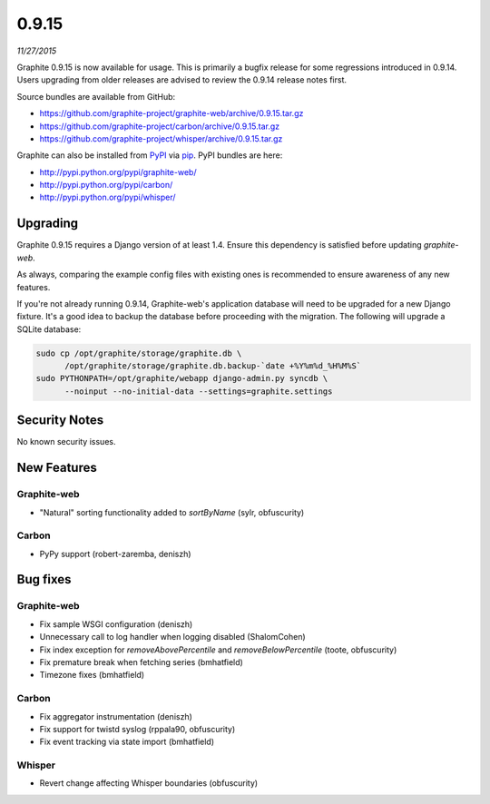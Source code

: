 .. _0-9-15:

0.9.15
===========================
*11/27/2015*

Graphite 0.9.15 is now available for usage. This is primarily a bugfix release for some regressions introduced in 0.9.14. Users upgrading from older releases are advised to review the 0.9.14 release notes first.

Source bundles are available from GitHub:

* https://github.com/graphite-project/graphite-web/archive/0.9.15.tar.gz
* https://github.com/graphite-project/carbon/archive/0.9.15.tar.gz
* https://github.com/graphite-project/whisper/archive/0.9.15.tar.gz

Graphite can also be installed from `PyPI <http://pypi.python.org/>`_ via
`pip <http://www.pip-installer.org/en/latest/index.html>`_. PyPI bundles are here:

* http://pypi.python.org/pypi/graphite-web/
* http://pypi.python.org/pypi/carbon/
* http://pypi.python.org/pypi/whisper/

Upgrading
---------
Graphite 0.9.15 requires a Django version of at least 1.4. Ensure this dependency is satisfied before updating *graphite-web*.

As always, comparing the example config files with existing ones is recommended to ensure awareness of any new features.

If you're not already running 0.9.14, Graphite-web's application database will need to be upgraded for a new Django fixture. It's a good idea to backup the database before proceeding with the migration. The following will upgrade a SQLite database:

.. code-block:: none

  sudo cp /opt/graphite/storage/graphite.db \
        /opt/graphite/storage/graphite.db.backup-`date +%Y%m%d_%H%M%S`
  sudo PYTHONPATH=/opt/graphite/webapp django-admin.py syncdb \
        --noinput --no-initial-data --settings=graphite.settings

Security Notes
--------------
No known security issues.


New Features
------------

Graphite-web
^^^^^^^^^^^^
* "Natural" sorting functionality added to `sortByName` (sylr, obfuscurity)

Carbon
^^^^^^
* PyPy support (robert-zaremba, deniszh)


Bug fixes
---------

Graphite-web
^^^^^^^^^^^^
* Fix sample WSGI configuration (deniszh)
* Unnecessary call to log handler when logging disabled (ShalomCohen)
* Fix index exception for `removeAbovePercentile` and `removeBelowPercentile` (toote, obfuscurity)
* Fix premature break when fetching series (bmhatfield)
* Timezone fixes (bmhatfield)

Carbon
^^^^^^
* Fix aggregator instrumentation (deniszh)
* Fix support for twistd syslog (rppala90, obfuscurity)
* Fix event tracking via state import (bmhatfield)

Whisper
^^^^^^^
* Revert change affecting Whisper boundaries (obfuscurity)

